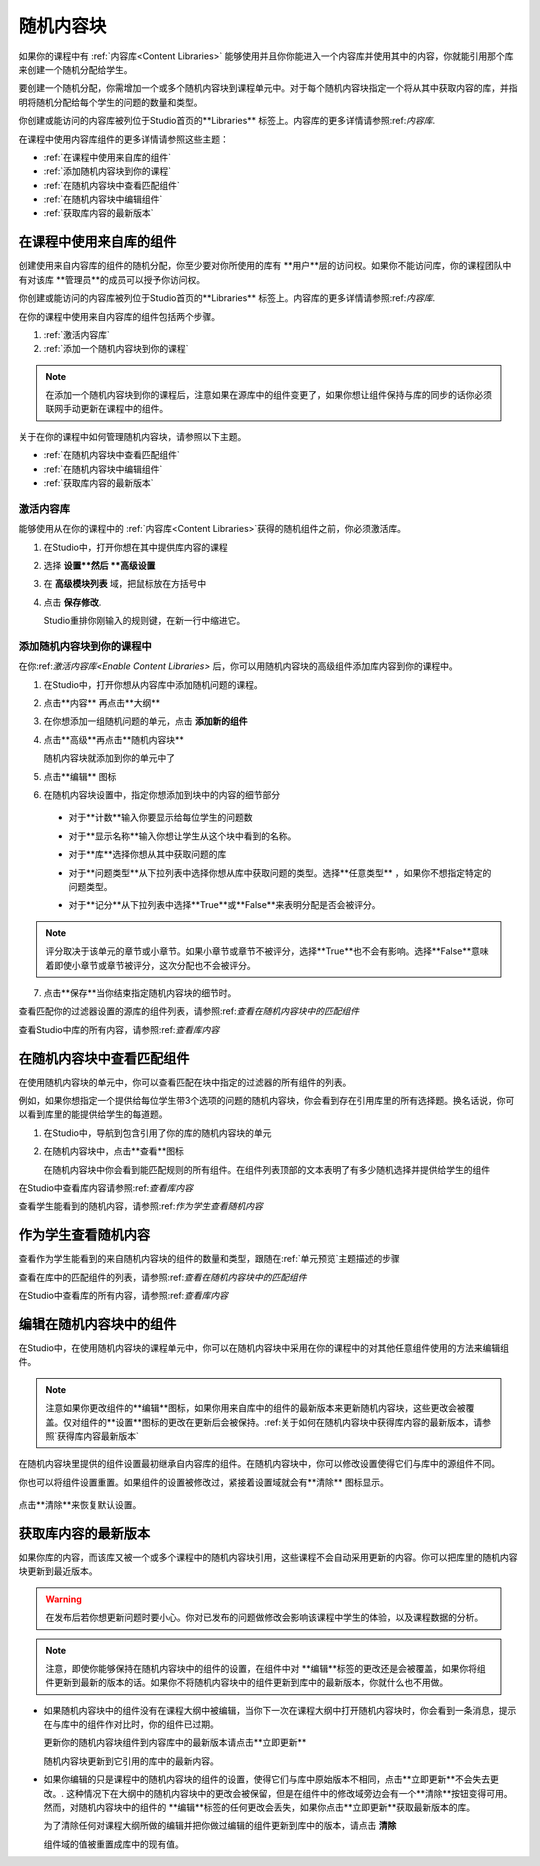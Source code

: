 .. _Randomized Content Blocks:

#########################
随机内容块
#########################

如果你的课程中有 :ref:`内容库<Content Libraries>` 能够使用并且你你能进入一个内容库并使用其中的内容，你就能引用那个库来创建一个随机分配给学生。

要创建一个随机分配，你需增加一个或多个随机内容块到课程单元中。对于每个随机内容块指定一个将从其中获取内容的库，并指明将随机分配给每个学生的问题的数量和类型。

你创建或能访问的内容库被列位于Studio首页的**Libraries**
标签上。内容库的更多详情请参照:ref:`内容库`.

在课程中使用内容库组件的更多详情请参照这些主题：

* :ref:`在课程中使用来自库的组件`
* :ref:`添加随机内容块到你的课程`
* :ref:`在随机内容块中查看匹配组件`
* :ref:`在随机内容块中编辑组件`
* :ref:`获取库内容的最新版本`


.. _Use Components from Libraries in a Course:

*****************************************
在课程中使用来自库的组件
*****************************************

创建使用来自内容库的组件的随机分配，你至少要对你所使用的库有 **用户**层的访问权。如果你不能访问库，你的课程团队中有对该库 **管理员**的成员可以授予你访问权。

你创建或能访问的内容库被列位于Studio首页的**Libraries**
标签上。内容库的更多详情请参照:ref:`内容库`.

在你的课程中使用来自内容库的组件包括两个步骤。

#. :ref:`激活内容库`
#. :ref:`添加一个随机内容块到你的课程`
   
.. note:: 在添加一个随机内容块到你的课程后，注意如果在源库中的组件变更了，如果你想让组件保持与库的同步的话你必须联网手动更新在课程中的组件。

关于在你的课程中如何管理随机内容块，请参照以下主题。

* :ref:`在随机内容块中查看匹配组件`
* :ref:`在随机内容块中编辑组件`
* :ref:`获取库内容的最新版本`


.. _Enable Content Libraries:

========================
激活内容库
========================

能够使用从在你的课程中的 :ref:`内容库<Content Libraries>`获得的随机组件之前，你必须激活库。

#. 在Studio中，打开你想在其中提供库内容的课程

#. 选择 **设置**然后 **高级设置**

#. 在 **高级模块列表** 域，把鼠标放在方括号中

#. 点击 **保存修改**.
   
   Studio重排你刚输入的规则键，在新一行中缩进它。

  .. image:: ../../../shared/building_and_running_chapters/Images/ContentLibraries_AdvancedSetting.png
     :alt: Advanced Module policy key "library_content"


.. _Add a Randomized Content Block to Your Course:

=============================================
添加随机内容块到你的课程中
=============================================

在你:ref:`激活内容库<Enable Content Libraries>` 后，你可以用随机内容块的高级组件添加库内容到你的课程中。

#. 在Studio中，打开你想从内容库中添加随机问题的课程。

#. 点击**内容** 再点击**大纲**

#. 在你想添加一组随机问题的单元，点击 **添加新的组件**

#. 点击**高级**再点击**随机内容块**

   随机内容块就添加到你的单元中了

#. 点击**编辑** 图标
   
#. 在随机内容块设置中，指定你想添加到块中的内容的细节部分

  - 对于**计数**输入你要显示给每位学生的问题数

  - 对于**显示名称**输入你想让学生从这个块中看到的名称。

  - 对于**库**选择你想从其中获取问题的库

  - 对于**问题类型**从下拉列表中选择你想从库中获取问题的类型。选择**任意类型** ，如果你不想指定特定的问题类型。

    .. image:: ../../../shared/building_and_running_chapters/Images/ContentLibraries_RCBSelectProblemType.png
     :alt: Problem type dropdown list in randomized content block settings    

  - 对于**记分**从下拉列表中选择**True**或**False**来表明分配是否会被评分。

.. note:: 评分取决于该单元的章节或小章节。如果小章节或章节不被评分，选择**True**也不会有影响。选择**False**意味着即使小章节或章节被评分，这次分配也不会被评分。

7. 点击**保存**当你结束指定随机内容块的细节时。

查看匹配你的过滤器设置的源库的组件列表，请参照:ref:`查看在随机内容块中的匹配组件`

查看Studio中库的所有内容，请参照:ref:`查看库内容`
   

.. _View the Matching Components in a Randomized Content Block:

***********************************************************
在随机内容块中查看匹配组件
***********************************************************

在使用随机内容块的单元中，你可以查看匹配在块中指定的过滤器的所有组件的列表。

例如，如果你想指定一个提供给每位学生带3个选项的问题的随机内容块，你会看到存在引用库里的所有选择题。换名话说，你可以看到库里的能提供给学生的每道题。

#. 在Studio中，导航到包含引用了你的库的随机内容块的单元
#. 在随机内容块中，点击**查看**图标
   

   .. image:: ../../../shared/building_and_running_chapters/Images/ContentLibraries_ViewMatching.png
      :alt: The View button for a randomized content block

   在随机内容块中你会看到能匹配规则的所有组件。在组件列表顶部的文本表明了有多少随机选择并提供给学生的组件

在Studio中查看库内容请参照:ref:`查看库内容`

查看学生能看到的随机内容，请参照:ref:`作为学生查看随机内容`


.. _View the Randomized Content as a Student:

****************************************
作为学生查看随机内容
****************************************

查看作为学生能看到的来自随机内容块的组件的数量和类型，跟随在:ref:`单元预览`主题描述的步骤

查看在库中的匹配组件的列表，请参照:ref:`查看在随机内容块中的匹配组件`

在Studio中查看库的所有内容，请参照:ref:`查看库内容`


.. _Edit Components in Randomized Content Blocks:

******************************************************
编辑在随机内容块中的组件
******************************************************

在Studio中，在使用随机内容块的课程单元中，你可以在随机内容块中采用在你的课程中的对其他任意组件使用的方法来编辑组件。

.. note:: 注意如果你更改组件的**编辑**图标，如果你用来自库中的组件的最新版本来更新随机内容块，这些更改会被覆盖。仅对组件的**设置**图标的更改在更新后会被保持。:ref:关于如何在随机内容块中获得库内容的最新版本，请参照`获得库内容最新版本`


在随机内容块里提供的组件设置最初继承自内容库的组件。在随机内容块中，你可以修改设置使得它们与库中的源组件不同。

你也可以将组件设置重置。如果组件的设置被修改过，紧接着设置域就会有**清除** 图标显示。

 .. image:: ../../../shared/building_and_running_chapters/Images/ContentLibraries_ResetComponentField.png
    :alt: Clear button in the course component field reverts value to library value.

点击**清除**来恢复默认设置。

.. _Get the Latest Version of Library Content:

*********************************************
获取库内容的最新版本
*********************************************

如果你库的内容，而该库又被一个或多个课程中的随机内容块引用，这些课程不会自动采用更新的内容。你可以把库里的随机内容块更新到最近版本。

.. warning:: 在发布后若你想更新问题时要小心。你对已发布的问题做修改会影响该课程中学生的体验，以及课程数据的分析。

.. note:: 注意，即使你能够保持在随机内容块中的组件的设置，在组件中对 **编辑**标签的更改还是会被覆盖，如果你将组件更新到最新的版本的话。如果你不将随机内容块中的组件更新到库中的最新版本，你就什么也不用做。

* 如果随机内容块中的组件没有在课程大纲中被编辑，当你下一次在课程大纲中打开随机内容块时，你会看到一条消息，提示在与库中的组件作对比时，你的组件已过期。

  .. image:: ../../../shared/building_and_running_chapters/Images/ContentLibraries_ComponentUpdateNow.png
     :alt: Error message shown when the source library has changed, with the
      Update Now link circled.

  更新你的随机内容块组件到内容库中的最新版本请点击**立即更新**

  随机内容块更新到它引用的库中的最新内容。

* 如果你编辑的只是课程中的随机内容块的组件的设置，使得它们与库中原始版本不相同，点击**立即更新**不会失去更改。. 这种情况下在大纲中的随机内容块中的更改会被保留，但是在组件中的修改域旁边会有一个**清除**按钮变得可用。然而，对随机内容块中的组件的 **编辑**标签的任何更改会丢失，如果你点击**立即更新**获取最新版本的库。

  .. image:: ../../../shared/building_and_running_chapters/Images/ContentLibraries_ResetComponentField.png
     :alt: Clear icon in the course component field reverts value to library value.

  
  为了清除任何对课程大纲所做的编辑并把你做过编辑的组件更新到库中的版本，请点击 **清除**

  组件域的值被重置成库中的现有值。
